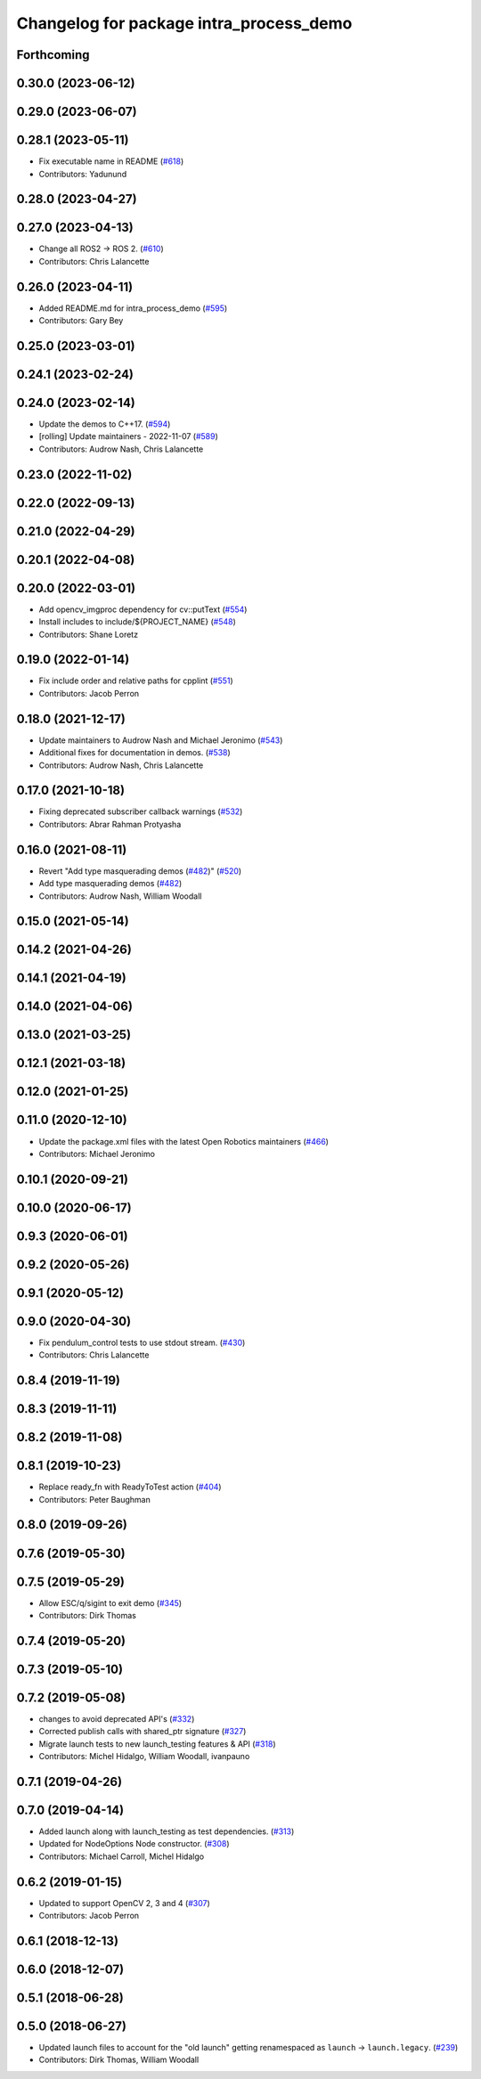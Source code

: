 ^^^^^^^^^^^^^^^^^^^^^^^^^^^^^^^^^^^^^^^^
Changelog for package intra_process_demo
^^^^^^^^^^^^^^^^^^^^^^^^^^^^^^^^^^^^^^^^

Forthcoming
-----------

0.30.0 (2023-06-12)
-------------------

0.29.0 (2023-06-07)
-------------------

0.28.1 (2023-05-11)
-------------------
* Fix executable name in README (`#618 <https://github.com/ros2/demos/issues/618>`_)
* Contributors: Yadunund

0.28.0 (2023-04-27)
-------------------

0.27.0 (2023-04-13)
-------------------
* Change all ROS2 -> ROS 2. (`#610 <https://github.com/ros2/demos/issues/610>`_)
* Contributors: Chris Lalancette

0.26.0 (2023-04-11)
-------------------
* Added README.md for intra_process_demo (`#595 <https://github.com/ros2/demos/issues/595>`_)
* Contributors: Gary Bey

0.25.0 (2023-03-01)
-------------------

0.24.1 (2023-02-24)
-------------------

0.24.0 (2023-02-14)
-------------------
* Update the demos to C++17. (`#594 <https://github.com/ros2/demos/issues/594>`_)
* [rolling] Update maintainers - 2022-11-07 (`#589 <https://github.com/ros2/demos/issues/589>`_)
* Contributors: Audrow Nash, Chris Lalancette

0.23.0 (2022-11-02)
-------------------

0.22.0 (2022-09-13)
-------------------

0.21.0 (2022-04-29)
-------------------

0.20.1 (2022-04-08)
-------------------

0.20.0 (2022-03-01)
-------------------
* Add opencv_imgproc dependency for cv::putText (`#554 <https://github.com/ros2/demos/issues/554>`_)
* Install includes to include/${PROJECT_NAME} (`#548 <https://github.com/ros2/demos/issues/548>`_)
* Contributors: Shane Loretz

0.19.0 (2022-01-14)
-------------------
* Fix include order and relative paths for cpplint (`#551 <https://github.com/ros2/demos/issues/551>`_)
* Contributors: Jacob Perron

0.18.0 (2021-12-17)
-------------------
* Update maintainers to Audrow Nash and Michael Jeronimo (`#543 <https://github.com/ros2/demos/issues/543>`_)
* Additional fixes for documentation in demos. (`#538 <https://github.com/ros2/demos/issues/538>`_)
* Contributors: Audrow Nash, Chris Lalancette

0.17.0 (2021-10-18)
-------------------
* Fixing deprecated subscriber callback warnings (`#532 <https://github.com/ros2/demos/issues/532>`_)
* Contributors: Abrar Rahman Protyasha

0.16.0 (2021-08-11)
-------------------
* Revert "Add type masquerading demos (`#482 <https://github.com/ros2/demos/issues/482>`_)" (`#520 <https://github.com/ros2/demos/issues/520>`_)
* Add type masquerading demos (`#482 <https://github.com/ros2/demos/issues/482>`_)
* Contributors: Audrow Nash, William Woodall

0.15.0 (2021-05-14)
-------------------

0.14.2 (2021-04-26)
-------------------

0.14.1 (2021-04-19)
-------------------

0.14.0 (2021-04-06)
-------------------

0.13.0 (2021-03-25)
-------------------

0.12.1 (2021-03-18)
-------------------

0.12.0 (2021-01-25)
-------------------

0.11.0 (2020-12-10)
-------------------
* Update the package.xml files with the latest Open Robotics maintainers (`#466 <https://github.com/ros2/demos/issues/466>`_)
* Contributors: Michael Jeronimo

0.10.1 (2020-09-21)
-------------------

0.10.0 (2020-06-17)
-------------------

0.9.3 (2020-06-01)
------------------

0.9.2 (2020-05-26)
------------------

0.9.1 (2020-05-12)
------------------

0.9.0 (2020-04-30)
------------------
* Fix pendulum_control tests to use stdout stream. (`#430 <https://github.com/ros2/demos/issues/430>`_)
* Contributors: Chris Lalancette

0.8.4 (2019-11-19)
------------------

0.8.3 (2019-11-11)
------------------

0.8.2 (2019-11-08)
------------------

0.8.1 (2019-10-23)
------------------
* Replace ready_fn with ReadyToTest action (`#404 <https://github.com/ros2/demos/issues/404>`_)
* Contributors: Peter Baughman

0.8.0 (2019-09-26)
------------------

0.7.6 (2019-05-30)
------------------

0.7.5 (2019-05-29)
------------------
* Allow ESC/q/sigint to exit demo (`#345 <https://github.com/ros2/demos/issues/345>`_)
* Contributors: Dirk Thomas

0.7.4 (2019-05-20)
------------------

0.7.3 (2019-05-10)
------------------

0.7.2 (2019-05-08)
------------------
* changes to avoid deprecated API's (`#332 <https://github.com/ros2/demos/issues/332>`_)
* Corrected publish calls with shared_ptr signature (`#327 <https://github.com/ros2/demos/issues/327>`_)
* Migrate launch tests to new launch_testing features & API (`#318 <https://github.com/ros2/demos/issues/318>`_)
* Contributors: Michel Hidalgo, William Woodall, ivanpauno

0.7.1 (2019-04-26)
------------------

0.7.0 (2019-04-14)
------------------
* Added launch along with launch_testing as test dependencies. (`#313 <https://github.com/ros2/demos/issues/313>`_)
* Updated for NodeOptions Node constructor. (`#308 <https://github.com/ros2/demos/issues/308>`_)
* Contributors: Michael Carroll, Michel Hidalgo

0.6.2 (2019-01-15)
------------------
* Updated to support OpenCV 2, 3 and 4 (`#307 <https://github.com/ros2/demos/issues/307>`_)
* Contributors: Jacob Perron

0.6.1 (2018-12-13)
------------------

0.6.0 (2018-12-07)
------------------

0.5.1 (2018-06-28)
------------------

0.5.0 (2018-06-27)
------------------
* Updated launch files to account for the "old launch" getting renamespaced as ``launch`` -> ``launch.legacy``. (`#239 <https://github.com/ros2/demos/issues/239>`_)
* Contributors: Dirk Thomas, William Woodall
